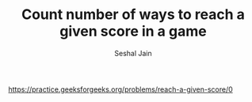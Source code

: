 #+TITLE: Count number of ways to reach a given score in a game
#+AUTHOR: Seshal Jain
#+TAGS[]: dp
https://practice.geeksforgeeks.org/problems/reach-a-given-score/0
